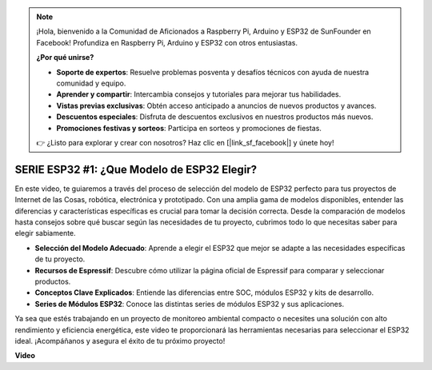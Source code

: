 .. note::

    ¡Hola, bienvenido a la Comunidad de Aficionados a Raspberry Pi, Arduino y ESP32 de SunFounder en Facebook! Profundiza en Raspberry Pi, Arduino y ESP32 con otros entusiastas.

    **¿Por qué unirse?**

    - **Soporte de expertos**: Resuelve problemas posventa y desafíos técnicos con ayuda de nuestra comunidad y equipo.
    - **Aprender y compartir**: Intercambia consejos y tutoriales para mejorar tus habilidades.
    - **Vistas previas exclusivas**: Obtén acceso anticipado a anuncios de nuevos productos y avances.
    - **Descuentos especiales**: Disfruta de descuentos exclusivos en nuestros productos más nuevos.
    - **Promociones festivas y sorteos**: Participa en sorteos y promociones de fiestas.

    👉 ¿Listo para explorar y crear con nosotros? Haz clic en [|link_sf_facebook|] y únete hoy!

SERIE ESP32 #1: ¿Que Modelo de ESP32 Elegir?
================================================================

En este video, te guiaremos a través del proceso de selección del modelo de ESP32 perfecto para tus proyectos de Internet de las Cosas, robótica, electrónica y prototipado. Con una amplia gama de modelos disponibles, entender las diferencias y características específicas es crucial para tomar la decisión correcta. Desde la comparación de modelos hasta consejos sobre qué buscar según las necesidades de tu proyecto, cubrimos todo lo que necesitas saber para elegir sabiamente.

* **Selección del Modelo Adecuado**: Aprende a elegir el ESP32 que mejor se adapte a las necesidades específicas de tu proyecto.
* **Recursos de Espressif**: Descubre cómo utilizar la página oficial de Espressif para comparar y seleccionar productos.
* **Conceptos Clave Explicados**: Entiende las diferencias entre SOC, módulos ESP32 y kits de desarrollo.
* **Series de Módulos ESP32**: Conoce las distintas series de módulos ESP32 y sus aplicaciones.

Ya sea que estés trabajando en un proyecto de monitoreo ambiental compacto o necesites una solución con alto rendimiento y eficiencia energética, este video te proporcionará las herramientas necesarias para seleccionar el ESP32 ideal. ¡Acompáñanos y asegura el éxito de tu próximo proyecto!


**Video**

.. raw:: html

    <iframe width="700" height="500" src="https://www.youtube.com/embed/3kL-NGaaqvY?si=ADElNrgPaUfD4C6k" title="YouTube video player" frameborder="0" allow="accelerometer; autoplay; clipboard-write; encrypted-media; gyroscope; picture-in-picture; web-share" allowfullscreen></iframe>